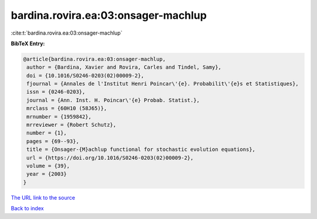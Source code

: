 bardina.rovira.ea:03:onsager-machlup
====================================

:cite:t:`bardina.rovira.ea:03:onsager-machlup`

**BibTeX Entry:**

.. code-block:: bibtex

   @article{bardina.rovira.ea:03:onsager-machlup,
    author = {Bardina, Xavier and Rovira, Carles and Tindel, Samy},
    doi = {10.1016/S0246-0203(02)00009-2},
    fjournal = {Annales de l'Institut Henri Poincar\'{e}. Probabilit\'{e}s et Statistiques},
    issn = {0246-0203},
    journal = {Ann. Inst. H. Poincar\'{e} Probab. Statist.},
    mrclass = {60H10 (58J65)},
    mrnumber = {1959842},
    mrreviewer = {Robert Schutz},
    number = {1},
    pages = {69--93},
    title = {Onsager-{M}achlup functional for stochastic evolution equations},
    url = {https://doi.org/10.1016/S0246-0203(02)00009-2},
    volume = {39},
    year = {2003}
   }
`The URL link to the source <ttps://doi.org/10.1016/S0246-0203(02)00009-2}>`_


`Back to index <../By-Cite-Keys.html>`_
